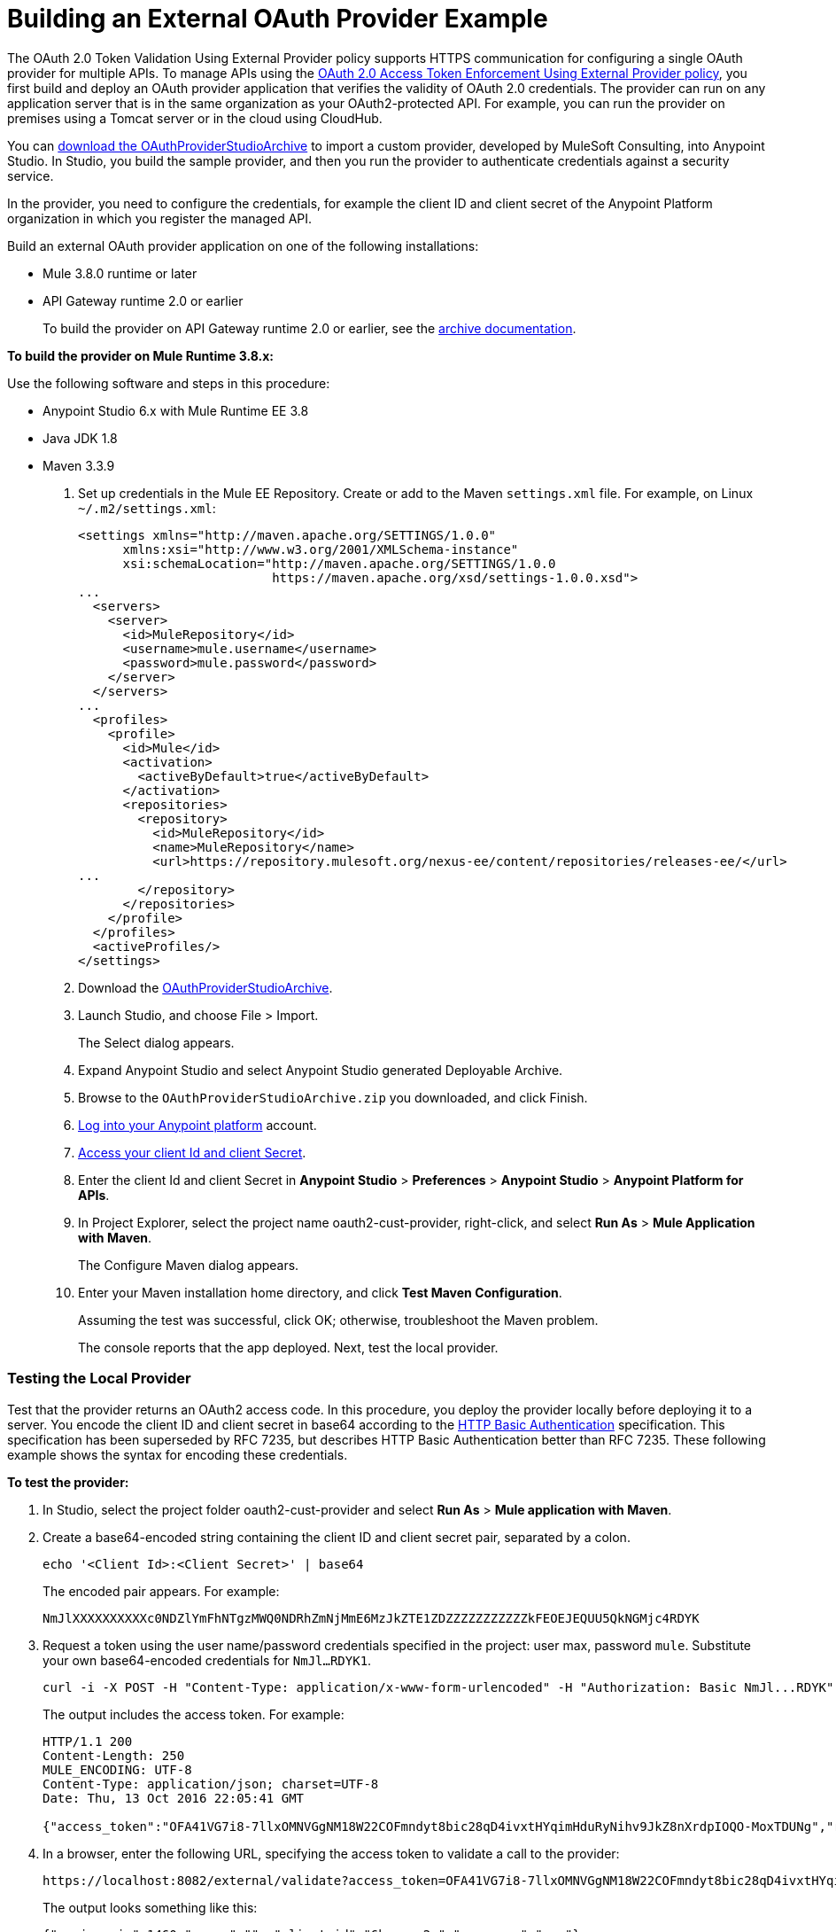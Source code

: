 = Building an External OAuth Provider Example
:keywords: oauth,raml,ldap

The OAuth 2.0 Token Validation Using External Provider policy supports HTTPS communication for configuring a single OAuth provider for multiple APIs. To manage APIs using the link:/api-manager/external-oauth-2.0-token-validation-policy[OAuth 2.0 Access Token Enforcement Using External Provider policy], you first build and deploy an OAuth provider application that verifies the validity of OAuth 2.0 credentials. The provider can run on any application server that is in the same organization as your OAuth2-protected API. For example, you can run the provider on premises using a Tomcat server or in the cloud using CloudHub. 

You can link:_attachments/OAuthProviderStudioArchive.zip[download the OAuthProviderStudioArchive] to import a custom provider, developed by MuleSoft Consulting, into Anypoint Studio. In Studio, you build the sample provider, and then you run the provider to authenticate credentials against a security service. 

In the provider, you need to configure the credentials, for example the client ID and client secret of the Anypoint Platform organization in which you register the managed API. 

Build an external OAuth provider application on one of the following installations:

* Mule 3.8.0 runtime or later
* API Gateway runtime 2.0 or earlier
+
To build the provider on API Gateway runtime 2.0 or earlier, see the link:/api-manager/build-oauth2-provider-gateway-2[archive documentation].

*To build the provider on Mule Runtime 3.8.x:*

Use the following software and steps in this procedure:

* Anypoint Studio 6.x with Mule Runtime EE 3.8
* Java JDK 1.8
* Maven 3.3.9

. Set up credentials in the Mule EE Repository. Create or add to the Maven `settings.xml` file. For example, on Linux `~/.m2/settings.xml`:
+
[source,xml,linenums]
----
<settings xmlns="http://maven.apache.org/SETTINGS/1.0.0"
      xmlns:xsi="http://www.w3.org/2001/XMLSchema-instance"
      xsi:schemaLocation="http://maven.apache.org/SETTINGS/1.0.0
                          https://maven.apache.org/xsd/settings-1.0.0.xsd">
...
  <servers>
    <server>
      <id>MuleRepository</id>
      <username>mule.username</username>
      <password>mule.password</password>
    </server>
  </servers>
...
  <profiles>
    <profile>
      <id>Mule</id>
      <activation>
        <activeByDefault>true</activeByDefault>
      </activation>
      <repositories>
        <repository>
          <id>MuleRepository</id>
          <name>MuleRepository</name>
          <url>https://repository.mulesoft.org/nexus-ee/content/repositories/releases-ee/</url>
...
        </repository>
      </repositories>
    </profile>
  </profiles>
  <activeProfiles/>
</settings>
----
+
. Download the link:_attachments/OAuthProviderStudioArchive.zip[OAuthProviderStudioArchive].
. Launch Studio, and choose File > Import.
+
The Select dialog appears.
+
. Expand Anypoint Studio and select Anypoint Studio generated Deployable Archive.
. Browse to the `OAuthProviderStudioArchive.zip` you downloaded, and click Finish.
. link:https://anypoint.mulesoft.com/login/#/signup[Log into your Anypoint platform] account.
. link:/api-manager/browsing-and-accessing-apis#accessing-your-application-client-id-and-client-secret[Access your client Id and client Secret].
. Enter the client Id and client Secret in *Anypoint Studio* > *Preferences* > *Anypoint Studio* > *Anypoint Platform for APIs*.
. In Project Explorer, select the project name oauth2-cust-provider, right-click, and select *Run As* > *Mule Application with Maven*.
+
The Configure Maven dialog appears.
+
. Enter your Maven installation home directory, and click *Test Maven Configuration*.
+
Assuming the test was successful, click OK; otherwise, troubleshoot the Maven problem.
+
The console reports that the app deployed. Next, test the local provider.

=== Testing the Local Provider

Test that the provider returns an OAuth2 access code. In this procedure, you deploy the provider locally before deploying it to a server. You encode the client ID and client secret in base64 according to the link:https://tools.ietf.org/html/rfc2617[HTTP Basic Authentication] specification. This specification has been superseded by RFC 7235, but describes HTTP Basic Authentication better than RFC 7235. These following example shows the syntax for encoding these credentials.

*To test the provider:*

. In Studio, select the project folder oauth2-cust-provider and select *Run As* > *Mule application with Maven*.
. Create a base64-encoded string containing the client ID and client secret pair, separated by a colon.
+
`echo '<Client Id>:<Client Secret>' | base64`
+
The encoded pair appears. For example:
+
`NmJlXXXXXXXXXXc0NDZlYmFhNTgzMWQ0NDRhZmNjMmE6MzJkZTE1ZDZZZZZZZZZZZkFEOEJEQUU5QkNGMjc4RDYK`
+
. Request a token using the user name/password credentials specified in the project: user max, password `mule`. Substitute your own base64-encoded credentials for `NmJl...RDYK1`.
+
----
curl -i -X POST -H "Content-Type: application/x-www-form-urlencoded" -H "Authorization: Basic NmJl...RDYK" -d 'grant_type=password&username=max&password=mule' 'https://localhost:8082/external/access_token' -k
----
+
The output includes the access token. For example:
+
----
HTTP/1.1 200
Content-Length: 250
MULE_ENCODING: UTF-8
Content-Type: application/json; charset=UTF-8
Date: Thu, 13 Oct 2016 22:05:41 GMT

{"access_token":"OFA41VG7i8-7llxOMNVGgNM18W22COFmndyt8bic28qD4ivxtHYqimHduRyNihv9JkZ8nXrdpIOQO-MoxTDUNg","refresh_token":"QNVGc-d26SWrhJtBQ6tsufeJpY4wJEVsimd5zyj_xxFgRBInrp95DTzCmdya6GbK1bpxvERImx76K8Z5nPViLQ","token_type":"bearer","expires_in":1800}
----
. In a browser, enter the following URL, specifying the access token to validate a call to the provider:
+
----
https://localhost:8082/external/validate?access_token=OFA41VG7i8-7llxOMNVGgNM18W22COFmndyt8bic28qD4ivxtHYqimHduRyNihv9JkZ8nXrdpIOQO-MoxTDUN
----
+
The output looks something like this:
+
----
{"expires_in":1460,"scope":"", "client_id":"6be...c2a","username":"max"}
----
+
In the Studio console, the AUTH SUCCESSFUL message appears.

=== Deploying the Provider to a Remote Server

To use the access token to call an API managed by the OAuth2 External Provider Policy, you first have to run the provider on a server. In this procedure, you deploy the provider to CloudHub. When you link:/api-manager/building-an-external-oauth-2.0-provider-application#deploying-the-provider-to-a-remote-server[deploy the sample OAuth2 provider], you set the client ID and client secret using *Settings* > *Properties* in Runtime Manager. Setting the client ID and client secret in Studio preferences does not suffice. The preferences are not synched with Runtime Manager property settings.

. In Studio, select *File* > *Export*.
+
The Select dialog appears.
+
. Expand the Mule directory, and select *Anypoint Studio Project to Mule Deployable Archive*. Click Next.
+
The Export Mule Project dialog appears.
+
. Browse to a location for saving the archive, name the archive, select *Attach project sources*, and click *Finish*.
+
. In Anypoint Platform, in Runtime Manager, click *Deploy Application*.
+
The Applications page appears.
+
. Configure the following settings:
+
* Application Name--Fill in an application name, for example auth-provider-testing.
* Deployment Target--Accept CloudHub as the deployment target.
* Application File--Choose the archive you exported from Studio.
* Runtime version--Select 3.8.0 or later for this example.
* Worker size--Select a worker size such as 0.1 vCores.
. On the *Properties* tab, add your client_id and client_secret using the following syntax:
+
----
anypoint.platform.client_id=6be08ee8007446ebaa5831d444afcc2a
anypoint.platform.client_secret=32de15d194fd4c7fAD8BDAE9BCF278D6
----
+
image::building-an-external-oauth-2.0-provider-application-df5f1.png[building-an-external-oauth-2.0-provider-application-df5f1]
+
CloudHub requires these credentials. The credentials you entered in Anypoint Studio preferences earlier do not suffice because these credentials are not transferred to CloudHub.
+
. Click *Deploy Application*.

=== Testing the Remotely Deployed Provider

To test the remote provider, use the same curl command that you used for testing the provider you ran locally, except change localhost:8082 to the CloudHub URL `https://auth-provider-testing.cloudhub.io` for the provider, and of course, substitute your own base64-encoded credentials for `NmJl...RDYK1`.

----
curl -i -X POST -H "Content-Type: application/x-www-form-urlencoded" -H "Authorization: Basic NmJl...RDYK" -d 'grant_type=password&username=max&password=mule' 'https://auth-provider-testing.cloudhub.io/external/access_token' -k
----

The output includes the access token and the expiration time in seconds:

----
{"access_token":"Y9sxvtAc7ytI_yioGAoKhaqOJeEmrnZxgwXhNxYoTJ81WV2OqsLz1DvoT2Kj8Mu4NNZhc9PjBADPSiwumd1tPw","refresh_token":"GNTYxSh8gkHPCVqJYzyQFPyqssypq8aFKIQ_N9UxqfOv271YBsPP_vhpfJck2WZ7fnrVG1IrtSsarf0MBv657g","token_type":"bearer","expires_in":1800}
----

=== Using and Testing OAuth2

In this procedure, you build upon an earlier tutorial by applying the OAuth 2.0 Access Token Enforcement policy to the JSONPlaceholder service API. The RAML definition of an API needs to include a security scheme for OAuth2. You can include any required RAML snippets in your API from the API Manager Available Policies list to enforce policies. 

On the portal for the API, you request access to an API, and you receive credentials to access the JSONPlaceholder API from your application. You base64-encode the credentials that the application receives to access the API. Using the encoded credentials, you get an access token from the provider--steps 1-2 of the link:/api-manager/external-oauth-2.0-token-validation-policy[OAuth dance]. Use the token to call the JSONPlaceholder service--steps 3-6 of the OAuth dance. If the token isn't properly validated, a `403` error message is returned to the client application; otherwise, the API returns results, the list of users--step 7.

*To use and test OAuth2:*

. Create and deploy the link:/api-manager/designing-your-api#creating-a-raml-1-0-based-api[JSONPlaceholder service API] proxy using API Manager. 
+
You can
link:_attachments/jsonplaceholderapi.zip[download the RAML] for creating the JSONPlaceholder service API.
+
. In the RAML of JSONPlaceholder API, include the RAML snippet required by the OAuth 2.0 Access Token Enforcement policy. Add the authorization URI, access token URI, and authorization grants: 
+
[source,yaml,linenums]
----
#%RAML 1.0
title: placeholder
version: 1.0.development
baseUri: http://jsonplaceholder.typicode.com
securitySchemes:
  oauth_2_0:
    description: |
      This API supports OAuth 2.0 for authenticating all API requests.
    type: OAuth 2.0
    ...
        403:
          description: |
            Bad OAuth request (wrong consumer key, bad nonce, expired timestamp...). Unfortunately,
            re-authenticating the user won't help here.
    settings:
      authorizationUri: https://auth-provider-testing.cloudhub.io/external/authorize
      accessTokenUri: https://auth-provider-testing.cloudhub.io/external/access_token
      authorizationGrants: [authorization_code, password, client_credentials, implicit]
      ...
----
+
link:_attachments/jsonplaceholderapi.zip[Download the RAML] API definition for this example.
+
. link:/api-manager/using-policies#applying-and-removing-policies[Apply the OAuth 2.0 Access Token Enforcement] to the API.
+
* Leave Scopes blank.
* In *Access Token validation endpoint url*, use the URL of the provider with the validation path: `https://auth-provider-testing.cloudhub.io/external/validate`
+
image::building-an-external-oauth-2.0-provider-application-8353f.png[building-an-external-oauth-2.0-provider-application-8353f,height=393,width=417]
+
. link:/api-manager/tutorial-create-an-api-portal[Create an API portal] for the API.
. link:/api-manager/browsing-and-accessing-apis#accessing-api-portals[Request access] for a client application to the JSONplaceholder service API.
+
You obtain the client ID and client secret for a requesting application.
+
. Encode the client ID and client secret in base64.
+
`echo '<Client Id>:<Client Secret>' | base64`
+
. Use the encoded credentials to get an access token from the provider.
+
For example, assume the encoded credentials are YmQ2...UY5NkYK. The provider returns the access token:
+
----
curl -i -X POST -H "Content-Type: application/xAuthorization: Basic YmQ2...UY5NkYK" -d 'grant_type=password&username=max&password=mule' 'https://auth-provider-testing.cloudhub.io/external/access_token' -k
----
+
The provider returns the access token:
+
----
HTTP/1.1 200
Content-Type: application/json; charset=UTF-8
Date: Fri, 14 Oct 2016 21:41:44 GMT
MULE_ENCODING: UTF-8
Server: nginx
Content-Length: 250
Connection: keep-alive

{"access_token":"Fy6l_dsnzVFoduMPS3xx6RUeraVDJlWT37ql7ngxFWkERZ9wq4Uy9J1GC57_vzzCGUCGOF0KVDCg6bR2qTQd7A","refresh_token":"Mx0LRTA7_N4TVdg86MXk0dRSIsSLRIcFcI3O9T0T_hy6MPhrjxA797ew-mGD0Nom-1CcTvU4CHOCLnOKSZfpAw","token_type":"bearer","expires_in":1800}
----
+
. In Postman, use the access token to call the JSONPlaceholder service API:
+
* Select the GET operation and enter the URL for the JSONPlaceholder service API to get the list of users: `http://jsonplaceholderapi.cloudhub.io/users`
* On the Headers tab, for the key, select Authorization. For the value, type `Bearer` followed by the access token that the provider returned for the client application.
* Click *Send*.
+
Postman returns the list of users.
+
image::building-an-external-oauth-2.0-provider-application-1da90.png[building-an-external-oauth-2.0-provider-application-1da90]


== See Also

* link:http://forums.mulesoft.com[MuleSoft's Forums]
* link:https://www.mulesoft.com/support-and-services/mule-esb-support-license-subscription[MuleSoft Support]
